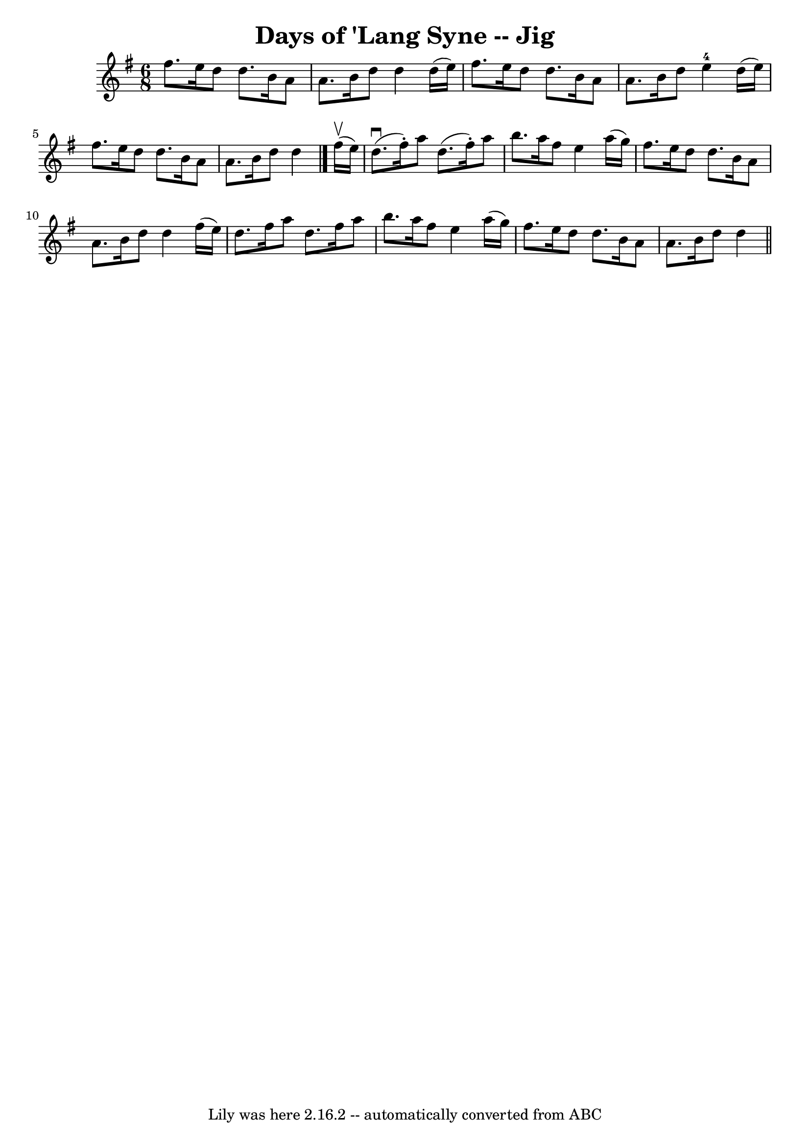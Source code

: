 \version "2.7.40"
\header {
	book = "Ryan's Mammoth Collection"
	crossRefNumber = "1"
	footnotes = ""
	origin = "SCOTCH"
	tagline = "Lily was here 2.16.2 -- automatically converted from ABC"
	title = "Days of 'Lang Syne -- Jig"
}
voicedefault =  {
\set Score.defaultBarType = "empty"

\time 6/8 \key d \mixolydian     fis''8.    e''16    d''8    d''8.    b'16    
a'8  \bar "|"   a'8.    b'16    d''8    d''4    d''16 (   e''16  -) \bar "|"   
fis''8.    e''16    d''8    d''8.    b'16    a'8  \bar "|"   a'8.    b'16    
d''8      e''4-4   d''16 (   e''16  -) \bar "|"     fis''8.    e''16    d''8 
   d''8.    b'16    a'8  \bar "|"   a'8.    b'16    d''8    d''4  \bar "|."     
fis''16 ^\upbow(   e''16  -) \bar "|"   d''8. ^\downbow(   fis''16 -. -)   a''8 
   d''8. (   fis''16 -. -)   a''8  \bar "|"   b''8.    a''16    fis''8    e''4  
  a''16 (   g''16  -) \bar "|"   fis''8.    e''16    d''8    d''8.    b'16    
a'8  \bar "|"     a'8.    b'16    d''8    d''4    fis''16 (   e''16  -) 
\bar "|"   d''8.    fis''16    a''8    d''8.    fis''16    a''8  \bar "|"   
b''8.    a''16    fis''8    e''4    a''16 (   g''16  -) \bar "|"   fis''8.    
e''16    d''8    d''8.    b'16    a'8  \bar "|"   a'8.    b'16    d''8    d''4  
\bar "||"   
}

\score{
    <<

	\context Staff="default"
	{
	    \voicedefault 
	}

    >>
	\layout {
	}
	\midi {}
}
